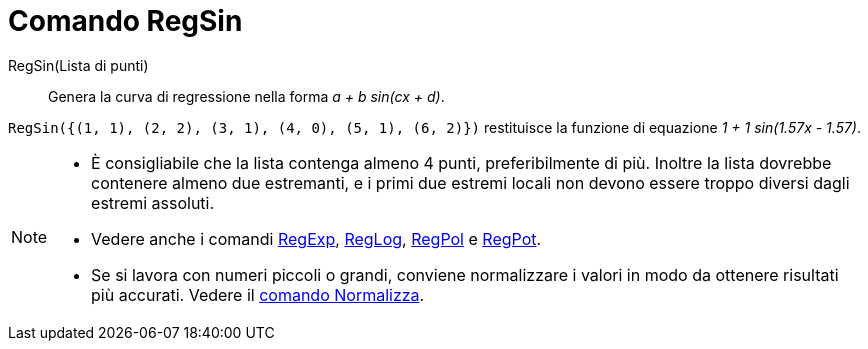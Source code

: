 = Comando RegSin

RegSin(Lista di punti)::
  Genera la curva di regressione nella forma _a + b sin(cx + d)_.

[EXAMPLE]
====

`RegSin({(1, 1), (2, 2), (3, 1), (4, 0), (5, 1), (6, 2)})` restituisce la funzione di equazione _1 + 1 sin(1.57x -
1.57)_.

====

[NOTE]
====

* È consigliabile che la lista contenga almeno 4 punti, preferibilmente di più. Inoltre la lista dovrebbe contenere
almeno due estremanti, e i primi due estremi locali non devono essere troppo diversi dagli estremi assoluti.
* Vedere anche i comandi xref:/commands/Comando_RegExp.adoc[RegExp], xref:/commands/Comando_RegLog.adoc[RegLog],
xref:/commands/Comando_RegPol.adoc[RegPol] e xref:/commands/Comando_RegPot.adoc[RegPot].
* Se si lavora con numeri piccoli o grandi, conviene normalizzare i valori in modo da ottenere risultati più accurati.
Vedere il xref:/commands/Comando_Normalizza.adoc[comando Normalizza].

====
